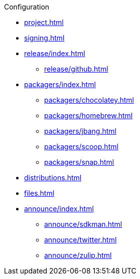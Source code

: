 .Configuration
* xref:project.adoc[]
* xref:signing.adoc[]
* xref:release/index.adoc[]
** xref:release/github.adoc[]
* xref:packagers/index.adoc[]
** xref:packagers/chocolatey.adoc[]
** xref:packagers/homebrew.adoc[]
** xref:packagers/jbang.adoc[]
** xref:packagers/scoop.adoc[]
** xref:packagers/snap.adoc[]
* xref:distributions.adoc[]
* xref:files.adoc[]
* xref:announce/index.adoc[]
** xref:announce/sdkman.adoc[]
** xref:announce/twitter.adoc[]
** xref:announce/zulip.adoc[]
